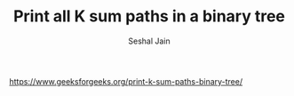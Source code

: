 #+TITLE: Print all K sum paths in a binary tree
#+AUTHOR: Seshal Jain
#+TAGS[]: bt
https://www.geeksforgeeks.org/print-k-sum-paths-binary-tree/

